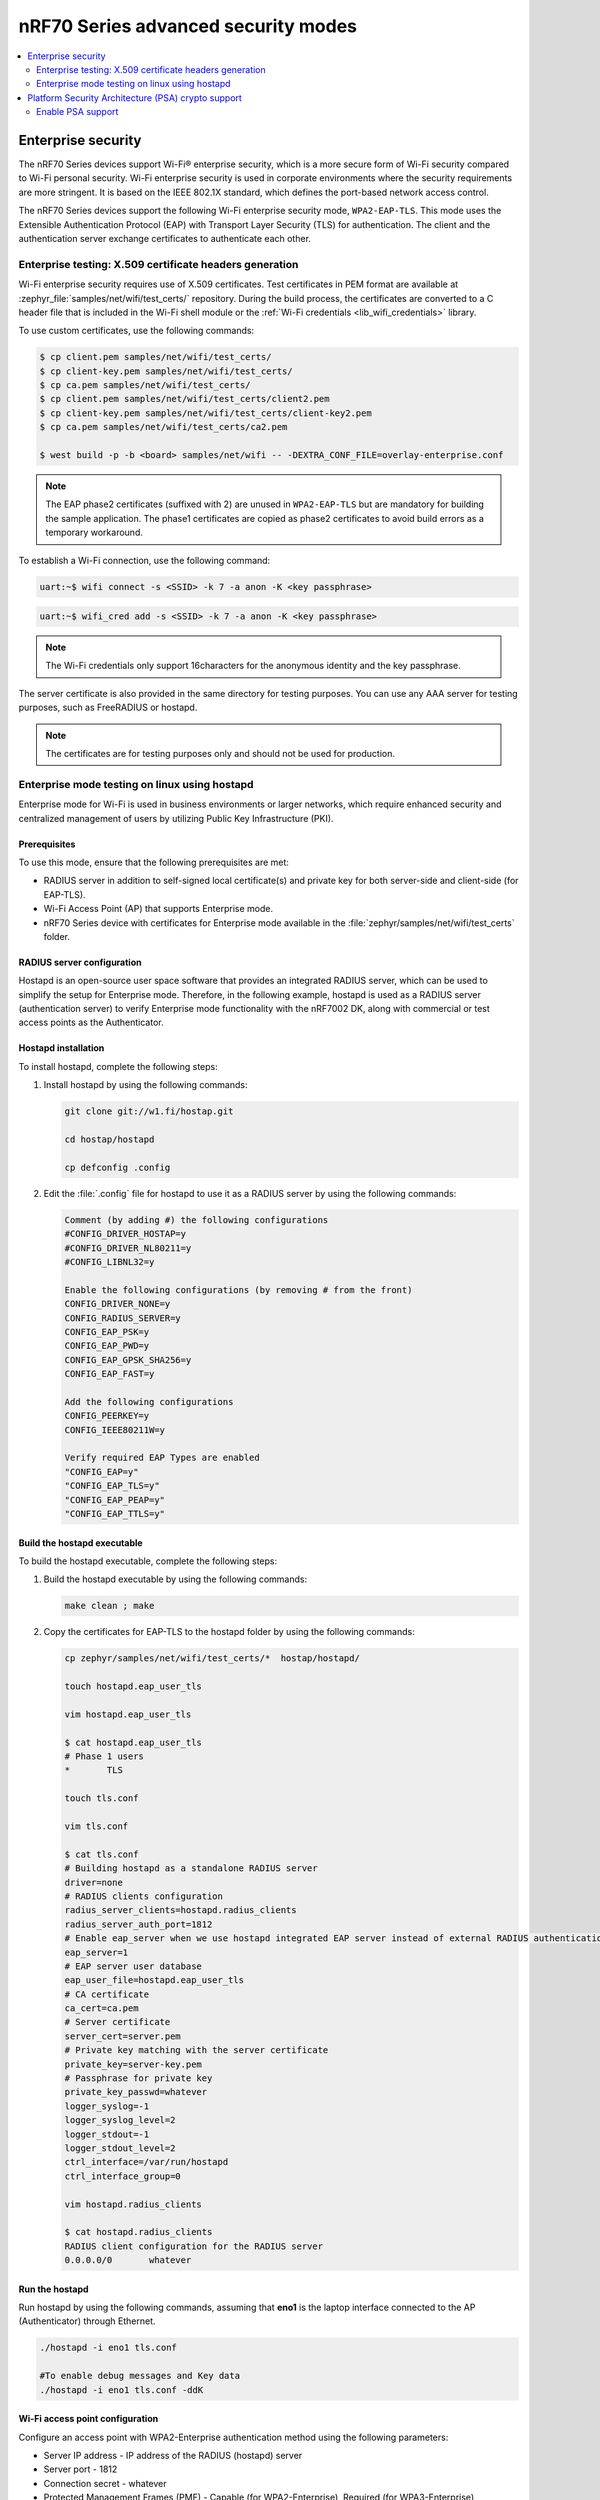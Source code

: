 .. _ug_nrf70_wifi_advanced_security_modes:

nRF70 Series advanced security modes
####################################

.. contents::
   :local:
   :depth: 2

Enterprise security
*******************

The nRF70 Series devices support Wi-Fi® enterprise security, which is a more secure form of Wi-Fi security compared to Wi-Fi personal security.
Wi-Fi enterprise security is used in corporate environments where the security requirements are more stringent.
It is based on the IEEE 802.1X standard, which defines the port-based network access control.

The nRF70 Series devices support the following Wi-Fi enterprise security mode, ``WPA2-EAP-TLS``.
This mode uses the Extensible Authentication Protocol (EAP) with Transport Layer Security (TLS) for authentication.
The client and the authentication server exchange certificates to authenticate each other.


Enterprise testing: X.509 certificate headers generation
========================================================

Wi-Fi enterprise security requires use of X.509 certificates.
Test certificates in PEM format are available at :zephyr_file:`samples/net/wifi/test_certs/` repository.
During the build process, the certificates are converted to a C header file that is included in the Wi-Fi shell module or the :ref:`Wi-Fi credentials <lib_wifi_credentials>` library.

To use custom certificates, use the following commands:

.. code-block:: bash

    $ cp client.pem samples/net/wifi/test_certs/
    $ cp client-key.pem samples/net/wifi/test_certs/
    $ cp ca.pem samples/net/wifi/test_certs/
    $ cp client.pem samples/net/wifi/test_certs/client2.pem
    $ cp client-key.pem samples/net/wifi/test_certs/client-key2.pem
    $ cp ca.pem samples/net/wifi/test_certs/ca2.pem

    $ west build -p -b <board> samples/net/wifi -- -DEXTRA_CONF_FILE=overlay-enterprise.conf

.. note::
     The EAP phase2 certificates (suffixed with 2) are unused in ``WPA2-EAP-TLS`` but are mandatory for building the sample application.
     The phase1 certificates are copied as phase2 certificates to avoid build errors as a temporary workaround.

To establish a Wi-Fi connection, use the following command:

.. code-block:: console

    uart:~$ wifi connect -s <SSID> -k 7 -a anon -K <key passphrase>

.. code-block:: console

   uart:~$ wifi_cred add -s <SSID> -k 7 -a anon -K <key passphrase>


.. note::

      The Wi-Fi credentials only support 16characters for the anonymous identity and the key passphrase.

The server certificate is also provided in the same directory for testing purposes.
You can use any AAA server for testing purposes, such as FreeRADIUS or hostapd.

.. note::

    The certificates are for testing purposes only and should not be used for production.

.. _ug_nrf70_wifi_enterprise_mode:

Enterprise mode testing on linux using hostapd
==============================================

Enterprise mode for Wi-Fi is used in business environments or larger networks, which require enhanced security and centralized management of users by utilizing Public Key Infrastructure (PKI).

Prerequisites
-------------

To use this mode, ensure that the following prerequisites are met:

* RADIUS server in addition to self-signed local certificate(s) and private key for both server-side and client-side (for EAP-TLS).
* Wi-Fi Access Point (AP) that supports Enterprise mode.
* nRF70 Series device with certificates for Enterprise mode available in the :file:`zephyr/samples/net/wifi/test_certs` folder.

RADIUS server configuration
---------------------------

Hostapd is an open-source user space software that provides an integrated RADIUS server, which can be used to simplify the setup for Enterprise mode.
Therefore, in the following example, hostapd is used as a RADIUS server (authentication server) to verify Enterprise mode functionality with the nRF7002 DK, along with commercial or test access points as the Authenticator.

Hostapd installation
--------------------

To  install hostapd, complete the following steps:

1. Install hostapd by using the following commands:

   .. code-block:: console

      git clone git://w1.fi/hostap.git

      cd hostap/hostapd

      cp defconfig .config

#. Edit the :file:`.config` file for hostapd to use it as a RADIUS server by using the following commands:

   .. code-block:: console

      Comment (by adding #) the following configurations
      #CONFIG_DRIVER_HOSTAP=y
      #CONFIG_DRIVER_NL80211=y
      #CONFIG_LIBNL32=y

      Enable the following configurations (by removing # from the front)
      CONFIG_DRIVER_NONE=y
      CONFIG_RADIUS_SERVER=y
      CONFIG_EAP_PSK=y
      CONFIG_EAP_PWD=y
      CONFIG_EAP_GPSK_SHA256=y
      CONFIG_EAP_FAST=y

      Add the following configurations
      CONFIG_PEERKEY=y
      CONFIG_IEEE80211W=y

      Verify required EAP Types are enabled
      "CONFIG_EAP=y"
      "CONFIG_EAP_TLS=y"
      "CONFIG_EAP_PEAP=y"
      "CONFIG_EAP_TTLS=y"

Build the hostapd executable
----------------------------

To  build the hostapd executable, complete the following steps:

1. Build the hostapd  executable by using the following commands:

   .. code-block:: console

      make clean ; make

#. Copy the certificates for EAP-TLS to the hostapd folder by using the following commands:

   .. code-block:: bash

      cp zephyr/samples/net/wifi/test_certs/*  hostap/hostapd/

      touch hostapd.eap_user_tls

      vim hostapd.eap_user_tls

      $ cat hostapd.eap_user_tls
      # Phase 1 users
      *       TLS

      touch tls.conf

      vim tls.conf

      $ cat tls.conf
      # Building hostapd as a standalone RADIUS server
      driver=none
      # RADIUS clients configuration
      radius_server_clients=hostapd.radius_clients
      radius_server_auth_port=1812
      # Enable eap_server when we use hostapd integrated EAP server instead of external RADIUS authentication
      eap_server=1
      # EAP server user database
      eap_user_file=hostapd.eap_user_tls
      # CA certificate
      ca_cert=ca.pem
      # Server certificate
      server_cert=server.pem
      # Private key matching with the server certificate
      private_key=server-key.pem
      # Passphrase for private key
      private_key_passwd=whatever
      logger_syslog=-1
      logger_syslog_level=2
      logger_stdout=-1
      logger_stdout_level=2
      ctrl_interface=/var/run/hostapd
      ctrl_interface_group=0

      vim hostapd.radius_clients

      $ cat hostapd.radius_clients
      RADIUS client configuration for the RADIUS server
      0.0.0.0/0       whatever

Run the hostapd
---------------

Run hostapd by using the following commands, assuming that **eno1** is the laptop interface connected to the AP (Authenticator) through Ethernet.

.. code-block:: bash

   ./hostapd -i eno1 tls.conf

   #To enable debug messages and Key data
   ./hostapd -i eno1 tls.conf -ddK


Wi-Fi access point configuration
---------------------------------

Configure an access point with WPA2-Enterprise authentication method using the following parameters:

* Server IP address - IP address of the RADIUS (hostapd) server
* Server port - 1812
* Connection secret - whatever
* Protected Management Frames (PMF) - Capable (for WPA2-Enterprise), Required (for WPA3-Enterprise)

Build the nRF70 Series DK for Shell sample with Enterprise mode
----------------------------------------------------------------

To build the nRF70 Series DK for the :ref:`wifi_shell_sample` sample with Enterprise mode, complete the following steps:

1. Verify that the client-side certificates required for EAP-TLS are available by using the following commands:

   .. code-block:: bash

      ls -l zephyr/samples/net/wifi/test_certs

      cd nrf/samples/wifi/shell

      west build -p -b nrf7002dk/nrf5340/cpuapp -- -DEXTRA_CONF_FILE=overlay-enterprise.conf -DCONFIG_WIFI_NM_WPA_SUPPLICANT_LOG_LEVEL_DBG=y -DCONFIG_LOG_MODE_IMMEDIATE=y

      west flash

#. Connect to the WPA3-Enterprise AP by using the following commands:

   .. code-block:: console

      wifi connect -s <SSID> -k 7 -a anon -K whatever -S 2 -w 2

   Example:

   .. code-block:: console

      wifi connect -s WPA3-ENT_ZEPHYR_5 -k 7 -a anon -K whatever -S 2 -w 2

#. Connect the DK to the WPA2-Enterprise AP by using the following command:

   .. code-block:: console

      wifi connect -s <SSID> -k 7 -a anon -K whatever

   Example:

   .. code-block:: console

      wifi connect -s WPA2-ENT_ZEPHYR_2 -k 7 -a anon -K whatever

.. _ug_nrf70_developing_wifi_psa_support:

Platform Security Architecture (PSA) crypto support
***************************************************

The nRF70 Series devices support the `Platform Security Architecture (PSA)`_ security framework.
This framework provides a set of APIs for cryptographic operations, which are used by the nRF70 Series.
This improves the security of the nRF70 device compared to the non-PSA mode.

.. note::

      Currently, the PSA crypto support is only applicable to the WPA2™-personal security profile.

Enable PSA support
==================

To enable the nRF70 PSA crypto support in your applications, use the :kconfig:option:`CONFIG_HOSTAP_CRYPTO_ALT_PSA` Kconfig option.

The Wi-Fi connection process is similar to the non-PSA mode, however, the only difference is that the cryptographic operations are performed using PSA crypto APIs.
